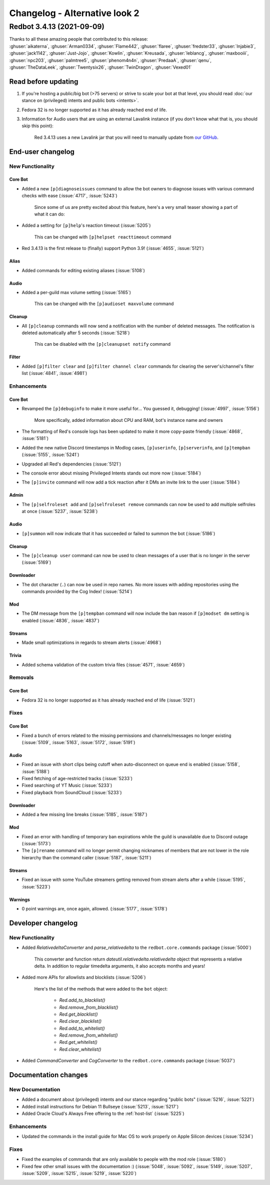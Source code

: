 ==============================
Changelog - Alternative look 2
==============================

Redbot 3.4.13 (2021-09-09)
==========================

| Thanks to all these amazing people that contributed to this release:
| :ghuser:`aikaterna`, :ghuser:`Arman0334`, :ghuser:`Flame442`, :ghuser:`flaree`, :ghuser:`fredster33`, :ghuser:`Injabie3`, :ghuser:`jack1142`, :ghuser:`Just-Jojo`, :ghuser:`Kowlin`, :ghuser:`Kreusada`, :ghuser:`leblancg`, :ghuser:`maxbooiii`, :ghuser:`npc203`, :ghuser:`palmtree5`, :ghuser:`phenom4n4n`, :ghuser:`PredaaA`, :ghuser:`qenu`, :ghuser:`TheDataLeek`, :ghuser:`Twentysix26`, :ghuser:`TwinDragon`, :ghuser:`Vexed01`

Read before updating
--------------------

#. If you're hosting a public/big bot (>75 servers) or strive to scale your bot at that level, you should read :doc:`our stance on (privileged) intents and public bots <intents>`.
#. Fedora 32 is no longer supported as it has already reached end of life.
#. Information for Audio users that are using an external Lavalink instance (if you don't know what that is, you should skip this point):

    Red 3.4.13 uses a new Lavalink jar that you will need to manually update from `our GitHub <https://github.com/Cog-Creators/Lavalink-Jars/releases/tag/3.3.2.3_1238>`__.


End-user changelog
------------------

New Functionality
*****************

Core Bot
++++++++

- Added a new ``[p]diagnoseissues`` command to allow the bot owners to diagnose issues with various command checks with ease (:issue:`4717`, :issue:`5243`)

    Since some of us are pretty excited about this feature, here's a very small teaser showing a part of what it can do:

    .. figure:: https://user-images.githubusercontent.com/6032823/132610057-d6c65d67-c244-4f0b-9458-adfbe0c68cab.png

- Added a setting for ``[p]help``'s reaction timeout (:issue:`5205`)

    This can be changed with ``[p]helpset reacttimeout`` command

- Red 3.4.13 is the first release to (finally) support Python 3.9! (:issue:`4655`, :issue:`5121`)

Alias
+++++

- Added commands for editing existing aliases (:issue:`5108`)

Audio
+++++

- Added a per-guild max volume setting (:issue:`5165`)

    This can be changed with the ``[p]audioset maxvolume`` command

Cleanup
+++++++

- All ``[p]cleanup`` commands will now send a notification with the number of deleted messages. The notification is deleted automatically after 5 seconds (:issue:`5218`)

    This can be disabled with the ``[p]cleanupset notify`` command

Filter
++++++

- Added ``[p]filter clear`` and ``[p]filter channel clear`` commands for clearing the server's/channel's filter list (:issue:`4841`, :issue:`4981`)

Enhancements
************

Core Bot
++++++++

- Revamped the ``[p]debuginfo`` to make it more useful for... You guessed it, debugging! (:issue:`4997`, :issue:`5156`)

    More specifically, added information about CPU and RAM, bot's instance name and owners

- The formatting of Red's console logs has been updated to make it more copy-paste friendly (:issue:`4868`, :issue:`5181`)
- Added the new native Discord timestamps in Modlog cases, ``[p]userinfo``, ``[p]serverinfo``, and ``[p]tempban`` (:issue:`5155`, :issue:`5241`)
- Upgraded all Red's dependencies (:issue:`5121`)
- The console error about missing Privileged Intents stands out more now (:issue:`5184`)
- The ``[p]invite`` command will now add a tick reaction after it DMs an invite link to the user (:issue:`5184`)

Admin
+++++

- The ``[p]selfroleset add`` and ``[p]selfroleset remove`` commands can now be used to add multiple selfroles at once (:issue:`5237`, :issue:`5238`)

Audio
+++++

- ``[p]summon`` will now indicate that it has succeeded or failed to summon the bot (:issue:`5186`)

Cleanup
+++++++

- The ``[p]cleanup user`` command can now be used to clean messages of a user that is no longer in the server (:issue:`5169`)

Downloader
++++++++++

- The dot character (``.``) can now be used in repo names. No more issues with adding repositories using the commands provided by the Cog Index! (:issue:`5214`)

Mod
+++

- The DM message from the ``[p]tempban`` command will now include the ban reason if ``[p]modset dm`` setting is enabled (:issue:`4836`, :issue:`4837`)

Streams
+++++++

- Made small optimizations in regards to stream alerts (:issue:`4968`)

Trivia
++++++

- Added schema validation of the custom trivia files (:issue:`4571`, :issue:`4659`)

Removals
********

Core Bot
++++++++

- Fedora 32 is no longer supported as it has already reached end of life (:issue:`5121`)

Fixes
*****

Core Bot
++++++++

- Fixed a bunch of errors related to the missing permissions and channels/messages no longer existing (:issue:`5109`, :issue:`5163`, :issue:`5172`, :issue:`5191`)

Audio
+++++

- Fixed an issue with short clips being cutoff when auto-disconnect on queue end is enabled (:issue:`5158`, :issue:`5188`)
- Fixed fetching of age-restricted tracks (:issue:`5233`)
- Fixed searching of YT Music (:issue:`5233`)
- Fixed playback from SoundCloud (:issue:`5233`)

Downloader
++++++++++

- Added a few missing line breaks (:issue:`5185`, :issue:`5187`)

Mod
+++

- Fixed an error with handling of temporary ban expirations while the guild is unavailable due to Discord outage (:issue:`5173`)
- The ``[p]rename`` command will no longer permit changing nicknames of members that are not lower in the role hierarchy than the command caller (:issue:`5187`, :issue:`5211`)

Streams
+++++++

- Fixed an issue with some YouTube streamers getting removed from stream alerts after a while (:issue:`5195`, :issue:`5223`)

Warnings
++++++++

- 0 point warnings are, once again, allowed. (:issue:`5177`, :issue:`5178`)


Developer changelog
-------------------

New Functionality
*****************

- Added `RelativedeltaConverter` and `parse_relativedelta` to the ``redbot.core.commands`` package (:issue:`5000`)

    This converter and function return `dateutil.relativedelta.relativedelta` object that represents a relative delta.
    In addition to regular timedelta arguments, it also accepts months and years!

- Added more APIs for allowlists and blocklists (:issue:`5206`)

    Here's the list of the methods that were added to the ``bot`` object:

        - `Red.add_to_blacklist()`
        - `Red.remove_from_blacklist()`
        - `Red.get_blacklist()`
        - `Red.clear_blacklist()`
        - `Red.add_to_whitelist()`
        - `Red.remove_from_whitelist()`
        - `Red.get_whitelist()`
        - `Red.clear_whitelist()`

- Added `CommandConverter` and `CogConverter` to the ``redbot.core.commands`` package (:issue:`5037`)


Documentation changes
---------------------

New Documentation
*****************

- Added a document about (privileged) intents and our stance regarding "public bots" (:issue:`5216`, :issue:`5221`)
- Added install instructions for Debian 11 Bullseye (:issue:`5213`, :issue:`5217`)
- Added Oracle Cloud's Always Free offering to the :ref:`host-list` (:issue:`5225`)

Enhancements
************

- Updated the commands in the install guide for Mac OS to work properly on Apple Silicon devices (:issue:`5234`)

Fixes
*****

- Fixed the examples of commands that are only available to people with the mod role (:issue:`5180`)
- Fixed few other small issues with the documentation :) (:issue:`5048`, :issue:`5092`, :issue:`5149`, :issue:`5207`, :issue:`5209`, :issue:`5215`, :issue:`5219`, :issue:`5220`)
